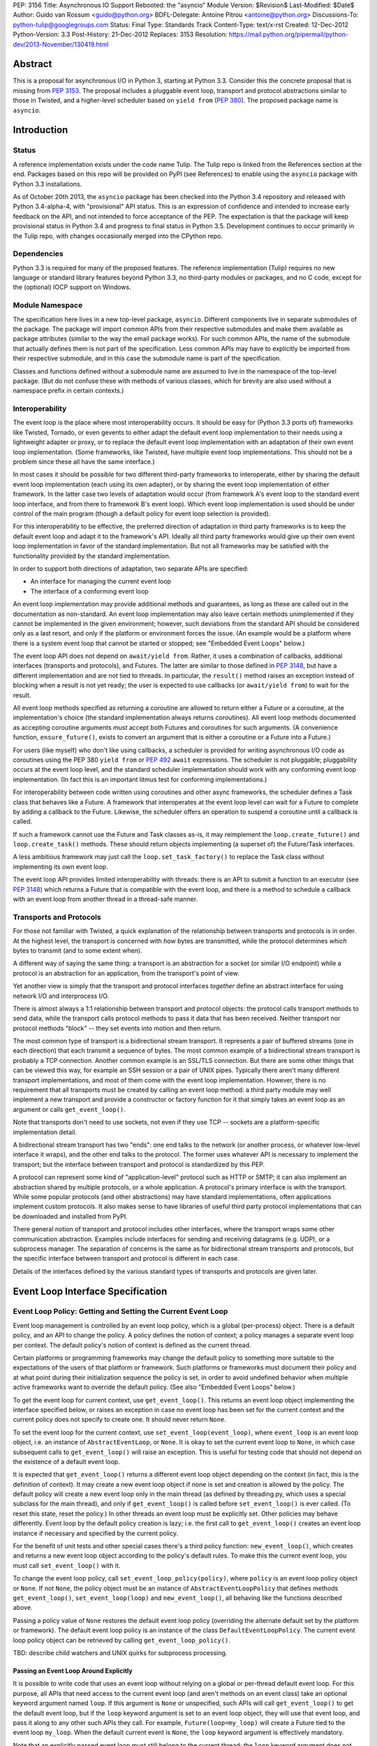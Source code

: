 PEP: 3156
Title: Asynchronous IO Support Rebooted: the "asyncio" Module
Version: $Revision$
Last-Modified: $Date$
Author: Guido van Rossum <guido@python.org>
BDFL-Delegate: Antoine Pitrou <antoine@python.org>
Discussions-To: python-tulip@googlegroups.com
Status: Final
Type: Standards Track
Content-Type: text/x-rst
Created: 12-Dec-2012
Python-Version: 3.3
Post-History: 21-Dec-2012
Replaces: 3153
Resolution: https://mail.python.org/pipermail/python-dev/2013-November/130419.html

Abstract
========

This is a proposal for asynchronous I/O in Python 3, starting at
Python 3.3.  Consider this the concrete proposal that is missing from
:pep:`3153`.  The proposal includes a pluggable event loop, transport and
protocol abstractions similar to those in Twisted, and a higher-level
scheduler based on ``yield from`` (:pep:`380`).  The proposed package
name is ``asyncio``.


Introduction
============

Status
------

A reference implementation exists under the code name Tulip.  The
Tulip repo is linked from the References section at the end.  Packages
based on this repo will be provided on PyPI (see References) to enable
using the ``asyncio`` package with Python 3.3 installations.

As of October 20th 2013, the ``asyncio`` package has been checked into
the Python 3.4 repository and released with Python 3.4-alpha-4, with
"provisional" API status.  This is an expression of confidence and
intended to increase early feedback on the API, and not intended to
force acceptance of the PEP.  The expectation is that the package will
keep provisional status in Python 3.4 and progress to final status in
Python 3.5.  Development continues to occur primarily in the Tulip
repo, with changes occasionally merged into the CPython repo.

Dependencies
------------

Python 3.3 is required for many of the proposed features.  The
reference implementation (Tulip) requires no new language or standard
library features beyond Python 3.3, no third-party modules or
packages, and no C code, except for the (optional) IOCP support on
Windows.

Module Namespace
----------------

The specification here lives in a new top-level package, ``asyncio``.
Different components live in separate submodules of the package.  The
package will import common APIs from their respective submodules and
make them available as package attributes (similar to the way the
email package works).  For such common APIs, the name of the submodule
that actually defines them is not part of the specification.  Less
common APIs may have to explicitly be imported from their respective
submodule, and in this case the submodule name is part of the
specification.

Classes and functions defined without a submodule name are assumed to
live in the namespace of the top-level package.  (But do not confuse
these with methods of various classes, which for brevity are also used
without a namespace prefix in certain contexts.)

Interoperability
----------------

The event loop is the place where most interoperability occurs.  It
should be easy for (Python 3.3 ports of) frameworks like Twisted,
Tornado, or even gevents to either adapt the default event loop
implementation to their needs using a lightweight adapter or proxy, or
to replace the default event loop implementation with an adaptation of
their own event loop implementation.  (Some frameworks, like Twisted,
have multiple event loop implementations.  This should not be a
problem since these all have the same interface.)

In most cases it should be possible for two different third-party
frameworks to interoperate, either by sharing the default event loop
implementation (each using its own adapter), or by sharing the event
loop implementation of either framework.  In the latter case two
levels of adaptation would occur (from framework A's event loop to the
standard event loop interface, and from there to framework B's event
loop).  Which event loop implementation is used should be under
control of the main program (though a default policy for event loop
selection is provided).

For this interoperability to be effective, the preferred direction of
adaptation in third party frameworks is to keep the default event loop
and adapt it to the framework's API.  Ideally all third party
frameworks would give up their own event loop implementation in favor
of the standard implementation.  But not all frameworks may be
satisfied with the functionality provided by the standard
implementation.

In order to support both directions of adaptation, two separate APIs
are specified:

- An interface for managing the current event loop
- The interface of a conforming event loop

An event loop implementation may provide additional methods and
guarantees, as long as these are called out in the documentation as
non-standard.  An event loop implementation may also leave certain
methods unimplemented if they cannot be implemented in the given
environment; however, such deviations from the standard API should be
considered only as a last resort, and only if the platform or
environment forces the issue.  (An example would be a platform where
there is a system event loop that cannot be started or stopped; see
"Embedded Event Loops" below.)

The event loop API does not depend on ``await/yield from``.  Rather, it uses
a combination of callbacks, additional interfaces (transports and
protocols), and Futures.  The latter are similar to those defined in
:pep:`3148`, but have a different implementation and are not tied to
threads.  In particular, the ``result()`` method raises an exception
instead of blocking when a result is not yet ready; the user is
expected to use callbacks (or ``await/yield from``) to wait for the result.

All event loop methods specified as returning a coroutine are allowed
to return either a Future or a coroutine, at the implementation's
choice (the standard implementation always returns coroutines).  All
event loop methods documented as accepting coroutine arguments *must*
accept both Futures and coroutines for such arguments.  (A convenience
function, ``ensure_future()``, exists to convert an argument that is either a
coroutine or a Future into a Future.)

For users (like myself) who don't like using callbacks, a scheduler is
provided for writing asynchronous I/O code as coroutines using the PEP
380 ``yield from`` or :pep:`492` ``await`` expressions.
The scheduler is not pluggable;
pluggability occurs at the event loop level, and the standard
scheduler implementation should work with any conforming event loop
implementation.  (In fact this is an important litmus test for
conforming implementations.)

For interoperability between code written using coroutines and other
async frameworks, the scheduler defines a Task class that behaves like a
Future.  A framework that interoperates at the event loop level can
wait for a Future to complete by adding a callback to the Future.
Likewise, the scheduler offers an operation to suspend a coroutine
until a callback is called.

If such a framework cannot use the Future and Task classes as-is, it
may reimplement the ``loop.create_future()`` and
``loop.create_task()`` methods.  These should return objects
implementing (a superset of) the Future/Task interfaces.

A less ambitious framework may just call the
``loop.set_task_factory()`` to replace the Task class without
implementing its own event loop.

The event loop API provides limited interoperability with threads:
there is an API to submit a function to an executor (see :pep:`3148`)
which returns a Future that is compatible with the event loop, and
there is a method to schedule a callback with an event loop from
another thread in a thread-safe manner.

Transports and Protocols
------------------------

For those not familiar with Twisted, a quick explanation of the
relationship between transports and protocols is in order.  At the
highest level, the transport is concerned with *how* bytes are
transmitted, while the protocol determines *which* bytes to transmit
(and to some extent when).

A different way of saying the same thing: a transport is an
abstraction for a socket (or similar I/O endpoint) while a protocol is
an abstraction for an application, from the transport's point of view.

Yet another view is simply that the transport and protocol interfaces
*together* define an abstract interface for using network I/O and
interprocess I/O.

There is almost always a 1:1 relationship between transport and
protocol objects: the protocol calls transport methods to send data,
while the transport calls protocol methods to pass it data that has
been received.  Neither transport nor protocol methods "block" -- they
set events into motion and then return.

The most common type of transport is a bidirectional stream transport.
It represents a pair of buffered streams (one in each direction) that
each transmit a sequence of bytes.  The most common example of a
bidirectional stream transport is probably a TCP connection.  Another
common example is an SSL/TLS connection.  But there are some other things
that can be viewed this way, for example an SSH session or a pair of
UNIX pipes.  Typically there aren't many different transport
implementations, and most of them come with the event loop
implementation.  However, there is no requirement that all transports
must be created by calling an event loop method: a third party module
may well implement a new transport and provide a constructor or
factory function for it that simply takes an event loop as an argument
or calls ``get_event_loop()``.

Note that transports don't need to use sockets, not even if they use
TCP -- sockets are a platform-specific implementation detail.

A bidirectional stream transport has two "ends": one end talks to
the network (or another process, or whatever low-level interface it
wraps), and the other end talks to the protocol.  The former uses
whatever API is necessary to implement the transport; but the
interface between transport and protocol is standardized by this PEP.

A protocol can represent some kind of "application-level" protocol
such as HTTP or SMTP; it can also implement an abstraction shared by
multiple protocols, or a whole application.  A protocol's primary
interface is with the transport.  While some popular protocols (and
other abstractions) may have standard implementations, often
applications implement custom protocols.  It also makes sense to have
libraries of useful third party protocol implementations that can be
downloaded and installed from PyPI.

There general notion of transport and protocol includes other
interfaces, where the transport wraps some other communication
abstraction.  Examples include interfaces for sending and receiving
datagrams (e.g. UDP), or a subprocess manager.  The separation of
concerns is the same as for bidirectional stream transports and
protocols, but the specific interface between transport and protocol
is different in each case.

Details of the interfaces defined by the various standard types of
transports and protocols are given later.


Event Loop Interface Specification
==================================

Event Loop Policy: Getting and Setting the Current Event Loop
-------------------------------------------------------------

Event loop management is controlled by an event loop policy, which is
a global (per-process) object.  There is a default policy, and an API
to change the policy.  A policy defines the notion of context; a
policy manages a separate event loop per context.  The default
policy's notion of context is defined as the current thread.

Certain platforms or programming frameworks may change the default
policy to something more suitable to the expectations of the users of
that platform or framework.  Such platforms or frameworks must
document their policy and at what point during their initialization
sequence the policy is set, in order to avoid undefined behavior when
multiple active frameworks want to override the default policy.
(See also "Embedded Event Loops" below.)

To get the event loop for current context, use ``get_event_loop()``.
This returns an event loop object implementing the interface specified
below, or raises an exception in case no event loop has been set for
the current context and the current policy does not specify to create
one.  It should never return ``None``.

To set the event loop for the current context, use
``set_event_loop(event_loop)``, where ``event_loop`` is an event loop
object, i.e. an instance of ``AbstractEventLoop``, or ``None``.
It is okay to set the current event loop to ``None``, in
which case subsequent calls to ``get_event_loop()`` will raise an
exception.  This is useful for testing code that should not depend on
the existence of a default event loop.

It is expected that ``get_event_loop()`` returns a different event
loop object depending on the context (in fact, this is the definition
of context).  It may create a new event loop object if none is set and
creation is allowed by the policy.  The default policy will create a
new event loop only in the main thread (as defined by threading.py,
which uses a special subclass for the main thread), and only if
``get_event_loop()`` is called before ``set_event_loop()`` is ever
called.  (To reset this state, reset the policy.)  In other threads an
event loop must be explicitly set.  Other policies may behave
differently.  Event loop by the default policy creation is lazy;
i.e. the first call to ``get_event_loop()`` creates an event loop
instance if necessary and specified by the current policy.

For the benefit of unit tests and other special cases there's a third
policy function: ``new_event_loop()``, which creates and returns a new
event loop object according to the policy's default rules.  To make
this the current event loop, you must call ``set_event_loop()`` with
it.

To change the event loop policy, call
``set_event_loop_policy(policy)``, where ``policy`` is an event loop
policy object or ``None``.  If not ``None``, the policy object must be
an instance of ``AbstractEventLoopPolicy`` that defines methods
``get_event_loop()``, ``set_event_loop(loop)`` and
``new_event_loop()``, all behaving like the functions described above.

Passing a policy value of ``None`` restores the default event loop
policy (overriding the alternate default set by the platform or
framework).  The default event loop policy is an instance of the class
``DefaultEventLoopPolicy``.  The current event loop policy object can
be retrieved by calling ``get_event_loop_policy()``.

TBD: describe child watchers and UNIX quirks for subprocess processing.

Passing an Event Loop Around Explicitly
'''''''''''''''''''''''''''''''''''''''

It is possible to write code that uses an event loop without relying
on a global or per-thread default event loop.  For this purpose, all
APIs that need access to the current event loop (and aren't methods on
an event class) take an optional keyword argument named ``loop``.  If
this argument is ``None`` or unspecified, such APIs will call
``get_event_loop()`` to get the default event loop, but if the
``loop`` keyword argument is set to an event loop object, they will
use that event loop, and pass it along to any other such APIs they
call.  For example, ``Future(loop=my_loop)`` will create a Future tied
to the event loop ``my_loop``.  When the default current event is
``None``, the ``loop`` keyword argument is effectively mandatory.

Note that an explicitly passed event loop must still belong to the
current thread; the ``loop`` keyword argument does not magically
change the constraints on how an event loop can be used.

Specifying Times
----------------

As usual in Python, all timeouts, intervals and delays are measured in
seconds, and may be ints or floats.  However, absolute times are not
specified as POSIX timestamps.  The accuracy, precision and epoch of
the clock are up to the implementation.

The default implementation uses ``time.monotonic()``.  Books could be
written about the implications of this choice.  Better read the docs
for the standard library ``time`` module.

Embedded Event Loops
--------------------

On some platforms an event loop is provided by the system.  Such a
loop may already be running when the user code starts, and there may
be no way to stop or close it without exiting from the program.  In
this case, the methods for starting, stopping and closing the event
loop may not be implementable, and ``is_running()`` may always return
``True``.

Event Loop Classes
------------------

There is no actual class named ``EventLoop``.  There is an
``AbstractEventLoop`` class which defines all the methods without
implementations, and serves primarily as documentation.  The following
concrete classes are defined:

- ``SelectorEventLoop`` is a concrete implementation of the full API
  based on the ``selectors`` module (new in Python 3.4).  The
  constructor takes one optional argument, a ``selectors.Selector``
  object.  By default an instance of ``selectors.DefaultSelector`` is
  created and used.

- ``ProactorEventLoop`` is a concrete implementation of the API except
  for the I/O event handling and signal handling methods.  It is only
  defined on Windows (or on other platforms which support a similar
  API for "overlapped I/O").  The constructor takes one optional
  argument, a ``Proactor`` object.  By default an instance of
  ``IocpProactor`` is created and used.  (The ``IocpProactor`` class
  is not specified by this PEP; it is just an implementation
  detail of the ``ProactorEventLoop`` class.)

Event Loop Methods Overview
---------------------------

The methods of a conforming event loop are grouped into several
categories.  The first set of categories must be supported by all
conforming event loop implementations, with the exception that
embedded event loops may not implement the methods for starting,
stopping and closing.  (However, a partially-conforming event loop is
still better than nothing. :-)

- Starting, stopping and closing: ``run_forever()``,
  ``run_until_complete()``, ``stop()``, ``is_running()``, ``close()``,
  ``is_closed()``.

- Basic and timed callbacks: ``call_soon()``, ``call_later()``,
  ``call_at()``, ``time()``.

- Thread interaction: ``call_soon_threadsafe()``,
  ``run_in_executor()``, ``set_default_executor()``.

- Internet name lookups: ``getaddrinfo()``, ``getnameinfo()``.

- Internet connections: ``create_connection()``, ``create_server()``,
  ``create_datagram_endpoint()``.

- Wrapped socket methods: ``sock_recv()``, ``sock_sendall()``,
  ``sock_connect()``, ``sock_accept()``.

- Tasks and futures support: ``create_future()``, ``create_task()``,
  ``set_task_factory()``, ``get_task_factory()``.

- Error handling: ``get_exception_handler()``, ``set_exception_handler()``,
  ``default_exception_handler()``, ``call_exception_handler()``.

- Debug mode: ``get_debug()``, ``set_debug()``.

The second set of categories *may* be supported by conforming event
loop implementations.  If not supported, they will raise
``NotImplementedError``.  (In the default implementation,
``SelectorEventLoop`` on UNIX systems supports all of these;
``SelectorEventLoop`` on Windows supports the I/O event handling
category; ``ProactorEventLoop`` on Windows supports the pipes and
subprocess category.)

- I/O callbacks: ``add_reader()``, ``remove_reader()``,
  ``add_writer()``, ``remove_writer()``.

- Pipes and subprocesses: ``connect_read_pipe()``,
  ``connect_write_pipe()``, ``subprocess_shell()``,
  ``subprocess_exec()``.

- Signal callbacks: ``add_signal_handler()``,
  ``remove_signal_handler()``.

Event Loop Methods
------------------

Starting, Stopping and Closing
''''''''''''''''''''''''''''''

An (unclosed) event loop can be in one of two states: running or
stopped.  These methods deal with starting and stopping an event loop:

- ``run_forever()``.  Runs the event loop until ``stop()`` is called.
  This cannot be called when the event loop is already running.  (This
  has a long name in part to avoid confusion with earlier versions of
  this PEP, where ``run()`` had different behavior, in part because
  there are already too many APIs that have a method named ``run()``,
  and in part because there shouldn't be many places where this is
  called anyway.)

- ``run_until_complete(future)``.  Runs the event loop until the
  Future is done.  If the Future is done, its result is returned, or
  its exception is raised.  This cannot be called when the event loop
  is already running.
  The method creates a new ``Task`` object if the
  parameter is a coroutine.

- ``stop()``.  Stops the event loop as soon as it is convenient.  It
  is fine to restart the loop with ``run_forever()`` or
  ``run_until_complete()`` subsequently; no scheduled callbacks will
  be lost if this is done.  Note: ``stop()`` returns normally and the
  current callback is allowed to continue.  How soon after this point
  the event loop stops is up to the implementation, but the intention
  is to stop short of polling for I/O, and not to run any callbacks
  scheduled in the future; the major freedom an implementation has is
  how much of the "ready queue" (callbacks already scheduled with
  ``call_soon()``) it processes before stopping.

- ``is_running()``.  Returns ``True`` if the event loop is currently
  running, ``False`` if it is stopped.

- ``close()``.  Closes the event loop, releasing any resources it may
  hold, such as the file descriptor used by ``epoll()`` or
  ``kqueue()``, and the default executor.  This should not be called
  while the event loop is running.  After it has been called the event
  loop should not be used again.  It may be called multiple times;
  subsequent calls are no-ops.

- ``is_closed()``.  Returns ``True`` if the event loop is closed,
  ``False`` otherwise.  (Primarily intended for error reporting;
  please don't implement functionality based on this method.)


Basic Callbacks
'''''''''''''''

Callbacks associated with the same event loop are strictly serialized:
one callback must finish before the next one will be called.  This is
an important guarantee: when two or more callbacks use or modify
shared state, each callback is guaranteed that while it is running, the
shared state isn't changed by another callback.

- ``call_soon(callback, *args)``.  This schedules a callback to be
  called as soon as possible.  Returns a ``Handle`` (see below)
  representing the callback, whose ``cancel()`` method can be used to
  cancel the callback.  It guarantees that callbacks are called in the
  order in which they were scheduled.

- ``call_later(delay, callback, *args)``.  Arrange for
  ``callback(*args)`` to be called approximately ``delay`` seconds in
  the future, once, unless cancelled.  Returns a ``Handle`` representing
  the callback, whose ``cancel()`` method can be used to cancel the
  callback.  Callbacks scheduled in the past or at exactly the same
  time will be called in an undefined order.

- ``call_at(when, callback, *args)``.  This is like ``call_later()``,
  but the time is expressed as an absolute time.  Returns a similar
  ``Handle``.  There is a simple equivalency: ``loop.call_later(delay,
  callback, *args)`` is the same as ``loop.call_at(loop.time() +
  delay, callback, *args)``.

- ``time()``.  Returns the current time according to the event loop's
  clock.  This may be ``time.time()`` or ``time.monotonic()`` or some
  other system-specific clock, but it must return a float expressing
  the time in units of approximately one second since some epoch.
  (No clock is perfect -- see :pep:`418`.)

Note: A previous version of this PEP defined a method named
``call_repeatedly()``, which promised to call a callback at regular
intervals.  This has been withdrawn because the design of such a
function is overspecified.  On the one hand, a simple timer loop can
easily be emulated using a callback that reschedules itself using
``call_later()``; it is also easy to write coroutine containing a loop
and a ``sleep()`` call (a toplevel function in the module, see below).
On the other hand, due to the complexities of accurate timekeeping
there are many traps and pitfalls here for the unaware (see :pep:`418`),
and different use cases require different behavior in edge cases.  It
is impossible to offer an API for this purpose that is bullet-proof in
all cases, so it is deemed better to let application designers decide
for themselves what kind of timer loop to implement.

Thread interaction
''''''''''''''''''

- ``call_soon_threadsafe(callback, *args)``.  Like
  ``call_soon(callback, *args)``, but when called from another thread
  while the event loop is blocked waiting for I/O, unblocks the event
  loop.  Returns a ``Handle``.  This is the *only* method that is safe
  to call from another thread.  (To schedule a callback for a later
  time in a threadsafe manner, you can use
  ``loop.call_soon_threadsafe(loop.call_later, when, callback,
  *args)``.)  Note: this is not safe to call from a signal handler
  (since it may use locks).  In fact, no API is signal-safe; if you
  want to handle signals, use ``add_signal_handler()`` described
  below.

- ``run_in_executor(executor, callback, *args)``.  Arrange to call
  ``callback(*args)`` in an executor (see :pep:`3148`).  Returns an
  ``asyncio.Future`` instance whose result on success is the return
  value of that call.  This is equivalent to
  ``wrap_future(executor.submit(callback, *args))``.  If ``executor``
  is ``None``, the default executor set by ``set_default_executor()``
  is used.  If no default executor has been set yet, a
  ``ThreadPoolExecutor`` with a default number of threads is created
  and set as the default executor.  (The default implementation uses
  5 threads in this case.)

- ``set_default_executor(executor)``.  Set the default executor used
  by ``run_in_executor()``.  The argument must be a :pep:`3148`
  ``Executor`` instance or ``None``, in order to reset the default
  executor.

See also the ``wrap_future()`` function described in the section about
Futures.

Internet name lookups
'''''''''''''''''''''

These methods are useful if you want to connect or bind a socket to an
address without the risk of blocking for the name lookup.  They are
usually called implicitly by ``create_connection()``,
``create_server()`` or ``create_datagram_endpoint()``.

- ``getaddrinfo(host, port, family=0, type=0, proto=0, flags=0)``.
  Similar to the ``socket.getaddrinfo()`` function but returns a
  Future.  The Future's result on success will be a list of the same
  format as returned by ``socket.getaddrinfo()``, i.e. a list of
  ``(address_family, socket_type, socket_protocol, canonical_name,
  address)`` where ``address`` is a 2-tuple ``(ipv4_address, port)``
  for IPv4 addresses and a 4-tuple ``(ipv4_address, port, flow_info,
  scope_id)`` for IPv6 addresses.  If the ``family`` argument is zero
  or unspecified, the list returned may contain a mixture of IPv4 and
  IPv6 addresses; otherwise the addresses returned are constrained by
  the ``family`` value (similar for ``proto`` and ``flags``).  The
  default implementation calls ``socket.getaddrinfo()`` using
  ``run_in_executor()``, but other implementations may choose to
  implement their own DNS lookup.  The optional arguments *must* be
  specified as keyword arguments.

  Note: implementations are allowed to implement a subset of the full
  socket.getaddrinfo() interface; e.g. they may not support symbolic
  port names, or they may ignore or incompletely implement the
  ``type``, ``proto`` and ``flags`` arguments.  However, if ``type``
  and ``proto`` are ignored, the argument values passed in should be
  copied unchanged into the return tuples' ``socket_type`` and
  ``socket_protocol`` elements.  (You can't ignore ``family``, since
  IPv4 and IPv6 addresses must be looked up differently.  The only
  permissible values for ``family`` are ``socket.AF_UNSPEC`` (``0``),
  ``socket.AF_INET`` and ``socket.AF_INET6``, and the latter only if
  it is defined by the platform.)

- ``getnameinfo(sockaddr, flags=0)``.  Similar to
  ``socket.getnameinfo()`` but returns a Future.  The Future's result
  on success will be a tuple ``(host, port)``.  Same implementation
  remarks as for ``getaddrinfo()``.

Internet connections
''''''''''''''''''''

These are the high-level interfaces for managing internet connections.
Their use is recommended over the corresponding lower-level interfaces
because they abstract away the differences between selector-based
and proactor-based event loops.

Note that the client and server side of stream connections use the
same transport and protocol interface.  However, datagram endpoints
use a different transport and protocol interface.

- ``create_connection(protocol_factory, host, port, <options>)``.
  Creates a stream connection to a given internet host and port.  This
  is a task that is typically called from the client side of the
  connection.  It creates an implementation-dependent bidirectional
  stream Transport to represent the connection, then calls
  ``protocol_factory()`` to instantiate (or retrieve) the user's
  Protocol implementation, and finally ties the two together.  (See
  below for the definitions of Transport and Protocol.)  The user's
  Protocol implementation is created or retrieved by calling
  ``protocol_factory()`` without arguments(*).  The coroutine's result
  on success is the ``(transport, protocol)`` pair; if a failure
  prevents the creation of a successful connection, an appropriate
  exception will be raised.  Note that when the coroutine completes,
  the protocol's ``connection_made()`` method has not yet been called;
  that will happen when the connection handshake is complete.

  (*) There is no requirement that ``protocol_factory`` is a class.
  If your protocol class needs to have specific arguments passed to
  its constructor, you can use ``lambda``.
  You can also pass a trivial ``lambda`` that returns a previously
  constructed Protocol instance.

  The <options> are all specified using optional keyword arguments:

  - ``ssl``: Pass ``True`` to create an SSL/TLS transport (by default
    a plain TCP transport is created).  Or pass an ``ssl.SSLContext``
    object to override the default SSL context object to be used.  If
    a default context is created it is up to the implementation to
    configure reasonable defaults.  The reference implementation
    currently uses ``PROTOCOL_SSLv23`` and sets the ``OP_NO_SSLv2``
    option, calls ``set_default_verify_paths()`` and sets ``verify_mode``
    to ``CERT_REQUIRED``.  In addition, whenever the context (default
    or otherwise) specifies a ``verify_mode`` of ``CERT_REQUIRED`` or
    ``CERT_OPTIONAL``, if a hostname is given, immediately after a
    successful handshake ``ssl.match_hostname(peercert, hostname)`` is
    called, and if this raises an exception the connection is closed.
    (To avoid this behavior, pass in an SSL context that has
    ``verify_mode`` set to ``CERT_NONE``.  But this means you are not
    secure, and vulnerable to for example man-in-the-middle attacks.)

  - ``family``, ``proto``, ``flags``: Address family, protocol and
    flags to be passed through to ``getaddrinfo()``.  These all
    default to ``0``, which means "not specified".  (The socket type
    is always ``SOCK_STREAM``.)  If any of these values are not
    specified, the ``getaddrinfo()`` method will choose appropriate
    values.  Note: ``proto`` has nothing to do with the high-level
    Protocol concept or the ``protocol_factory`` argument.

  - ``sock``: An optional socket to be used instead of using the
    ``host``, ``port``, ``family``, ``proto`` and ``flags``
    arguments.  If this is given, ``host`` and ``port`` must be
    explicitly set to ``None``.

  - ``local_addr``: If given, a ``(host, port)`` tuple used to bind
    the socket to locally.  This is rarely needed but on multi-homed
    servers you occasionally need to force a connection to come from a
    specific address.  This is how you would do that.  The host and
    port are looked up using ``getaddrinfo()``.

  - ``server_hostname``: This is only relevant when using SSL/TLS; it
    should not be used when ``ssl`` is not set.  When ``ssl`` is set,
    this sets or overrides the hostname that will be verified.  By
    default the value of the ``host`` argument is used.  If ``host``
    is empty, there is no default and you must pass a value for
    ``server_hostname``.  To disable hostname verification (which is a
    serious security risk) you must pass an empty string here and pass
    an ``ssl.SSLContext`` object whose ``verify_mode`` is set to
    ``ssl.CERT_NONE`` as the ``ssl`` argument.

- ``create_server(protocol_factory, host, port, <options>)``.
  Enters a serving loop that accepts connections.
  This is a coroutine that completes once the serving loop is set up
  to serve.  The return value is a ``Server`` object which can be used
  to stop the serving loop in a controlled fashion (see below).
  Multiple sockets may be bound if the specified address allows
  both IPv4 and IPv6 connections.

  Each time a connection is accepted,
  ``protocol_factory`` is called without arguments(**) to create a
  Protocol, a bidirectional stream Transport is created to represent
  the network side of the connection, and the two are tied together by
  calling ``protocol.connection_made(transport)``.

  (**) See previous footnote for ``create_connection()``.  However, since
  ``protocol_factory()`` is called once for each new incoming
  connection, it should return a new Protocol object each time it is
  called.

  The <options> are all specified using optional keyword arguments:

  - ``ssl``: Pass an ``ssl.SSLContext`` object (or an object with the
    same interface) to override the default SSL context object to be
    used.  (Unlike for ``create_connection()``, passing ``True`` does
    not make sense here -- the ``SSLContext`` object is needed to
    specify the certificate and key.)

  - ``backlog``: Backlog value to be passed to the ``listen()`` call.
    The default is implementation-dependent; in the default
    implementation the default value is ``100``.

  - ``reuse_address``: Whether to set the ``SO_REUSEADDR`` option on
    the socket.  The default is ``True`` on UNIX, ``False`` on
    Windows.

  - ``family``, ``flags``: Address family and flags to be passed
     through to ``getaddrinfo()``.  The family defaults to
     ``AF_UNSPEC``; the flags default to ``AI_PASSIVE``.  (The socket
     type is always ``SOCK_STREAM``; the socket protocol always set to
     ``0``, to let ``getaddrinfo()`` choose.)

  - ``sock``: An optional socket to be used instead of using the
    ``host``, ``port``, ``family`` and ``flags`` arguments.  If this
    is given, ``host`` and ``port`` must be explicitly set to ``None``.

- ``create_datagram_endpoint(protocol_factory, local_addr=None,
  remote_addr=None, <options>)``.  Creates an endpoint for sending and
  receiving datagrams (typically UDP packets).  Because of the nature
  of datagram traffic, there are no separate calls to set up client
  and server side, since usually a single endpoint acts as both client
  and server.  This is a coroutine that returns a ``(transport,
  protocol)`` pair on success, or raises an exception on failure.  If
  the coroutine returns successfully, the transport will call
  callbacks on the protocol whenever a datagram is received or the
  socket is closed; it is up to the protocol to call methods on the
  protocol to send datagrams.  The transport returned is a
  ``DatagramTransport``.  The protocol returned is a
  ``DatagramProtocol``.  These are described later.

  Mandatory positional argument:

  - ``protocol_factory``: A class or factory function that will be
    called exactly once, without arguments, to construct the protocol
    object to be returned.  The interface between datagram transport
    and protocol is described below.

  Optional arguments that may be specified positionally or as keyword
  arguments:

  - ``local_addr``: An optional tuple indicating the address to which
    the socket will be bound.  If given this must be a ``(host,
    port)`` pair.  It will be passed to ``getaddrinfo()`` to be
    resolved and the result will be passed to the ``bind()`` method of
    the socket created.  If ``getaddrinfo()`` returns more than one
    address, they will be tried in turn.  If omitted, no ``bind()``
    call will be made.

  - ``remote_addr``: An optional tuple indicating the address to which
    the socket will be "connected".  (Since there is no such thing as
    a datagram connection, this just specifies a default value for the
    destination address of outgoing datagrams.)  If given this must be
    a ``(host, port)`` pair.  It will be passed to ``getaddrinfo()``
    to be resolved and the result will be passed to ``sock_connect()``
    together with the socket created.  If ``getaddrinfo()`` returns
    more than one address, they will be tried in turn.  If omitted,
    no ``sock_connect()`` call will be made.

  The <options> are all specified using optional keyword arguments:

  - ``family``, ``proto``, ``flags``: Address family, protocol and
    flags to be passed through to ``getaddrinfo()``.  These all
    default to ``0``, which means "not specified".  (The socket type
    is always ``SOCK_DGRAM``.)  If any of these values are not
    specified, the ``getaddrinfo()`` method will choose appropriate
    values.

  Note that if both ``local_addr`` and ``remote_addr`` are present,
  all combinations of local and remote addresses with matching address
  family will be tried.

Wrapped Socket Methods
''''''''''''''''''''''

The following methods for doing async I/O on sockets are not for
general use.  They are primarily meant for transport implementations
working with IOCP through the ``ProactorEventLoop`` class.  However,
they are easily implementable for other event loop types, so there is
no reason not to require them.  The socket argument has to be a
non-blocking socket.

- ``sock_recv(sock, n)``.  Receive up to ``n`` bytes from socket
  ``sock``.  Returns a Future whose result on success will be a
  bytes object.

- ``sock_sendall(sock, data)``.  Send bytes ``data`` to socket
  ``sock``.  Returns a Future whose result on success will be
  ``None``.  Note: the name uses ``sendall`` instead of ``send``, to
  reflect that the semantics and signature of this method echo those
  of the standard library socket method ``sendall()`` rather than
  ``send()``.

- ``sock_connect(sock, address)``.  Connect to the given address.
  Returns a Future whose result on success will be ``None``.

- ``sock_accept(sock)``.  Accept a connection from a socket.  The
  socket must be in listening mode and bound to an address.  Returns a
  Future whose result on success will be a tuple ``(conn, peer)``
  where ``conn`` is a connected non-blocking socket and ``peer`` is
  the peer address.

I/O Callbacks
'''''''''''''

These methods are primarily meant for transport implementations
working with a selector.  They are implemented by
``SelectorEventLoop`` but not by ``ProactorEventLoop``.  Custom event
loop implementations may or may not implement them.

The ``fd`` arguments below may be integer file descriptors, or
"file-like" objects with a ``fileno()`` method that wrap integer file
descriptors.  Not all file-like objects or file descriptors are
acceptable.  Sockets (and socket file descriptors) are always
accepted.  On Windows no other types are supported.  On UNIX, pipes
and possibly tty devices are also supported, but disk files are not.
Exactly which special file types are supported may vary by platform
and per selector implementation.  (Experimentally, there is at least
one kind of pseudo-tty on OS X that is supported by ``select`` and
``poll`` but not by ``kqueue``: it is used by Emacs shell windows.)

- ``add_reader(fd, callback, *args)``.  Arrange for
  ``callback(*args)`` to be called whenever file descriptor ``fd`` is
  deemed ready for reading.  Calling ``add_reader()`` again for the
  same file descriptor implies a call to ``remove_reader()`` for the
  same file descriptor.

- ``add_writer(fd, callback, *args)``.  Like ``add_reader()``,
  but registers the callback for writing instead of for reading.

- ``remove_reader(fd)``.  Cancels the current read callback for file
  descriptor ``fd``, if one is set.  If no callback is currently set
  for the file descriptor, this is a no-op and returns ``False``.
  Otherwise, it removes the callback arrangement and returns ``True``.

- ``remove_writer(fd)``.  This is to ``add_writer()`` as
  ``remove_reader()`` is to ``add_reader()``.

Pipes and Subprocesses
''''''''''''''''''''''

These methods are supported by ``SelectorEventLoop`` on UNIX and
``ProactorEventLoop`` on Windows.

The transports and protocols used with pipes and subprocesses differ
from those used with regular stream connections.  These are described
later.

Each of the methods below has a ``protocol_factory`` argument, similar
to ``create_connection()``; this will be called exactly once, without
arguments, to construct the protocol object to be returned.

Each method is a coroutine that returns a ``(transport, protocol)``
pair on success, or raises an exception on failure.

- ``connect_read_pipe(protocol_factory, pipe)``: Create a
  unidrectional stream connection from a file-like object wrapping the
  read end of a UNIX pipe, which must be in non-blocking mode.  The
  transport returned is a ``ReadTransport``.

- ``connect_write_pipe(protocol_factory, pipe)``: Create a
  unidrectional stream connection from a file-like object wrapping the
  write end of a UNIX pipe, which must be in non-blocking mode.  The
  transport returned is a ``WriteTransport``; it does not have any
  read-related methods.  The protocol returned is a ``BaseProtocol``.

- ``subprocess_shell(protocol_factory, cmd, <options>)``: Create a
  subprocess from ``cmd``, which is a string using the platform's
  "shell" syntax.  This is similar to the standard library
  ``subprocess.Popen()`` class called with ``shell=True``.  The
  remaining arguments and return value are described below.

- ``subprocess_exec(protocol_factory, *args, <options>)``: Create a
  subprocess from one or more string arguments, where the first string
  specifies the program to execute, and the remaining strings specify
  the program's arguments.  (Thus, together the string arguments form
  the ``sys.argv`` value of the program, assuming it is a Python
  script.)  This is similar to the standard library
  ``subprocess.Popen()`` class called with ``shell=False`` and the
  list of strings passed as the first argument; however, where
  ``Popen()`` takes a single argument which is list of strings,
  ``subprocess_exec()`` takes multiple string arguments.  The
  remaining arguments and return value are described below.

Apart from the way the program to execute is specified, the two
``subprocess_*()`` methods behave the same.  The transport returned is
a ``SubprocessTransport`` which has a different interface than the
common bidirectional stream transport.  The protocol returned is a
``SubprocessProtocol`` which also has a custom interface.

The <options> are all specified using optional keyword arguments:

- ``stdin``: Either a file-like object representing the pipe to be
  connected to the subprocess's standard input stream using
  ``connect_write_pipe()``, or the constant ``subprocess.PIPE`` (the
  default).  By default a new pipe will be created and connected.

- ``stdout``: Either a file-like object representing the pipe to be
  connected to the subprocess's standard output stream using
  ``connect_read_pipe()``, or the constant ``subprocess.PIPE`` (the
  default).  By default a new pipe will be created and connected.

- ``stderr``: Either a file-like object representing the pipe to be
  connected to the subprocess's standard error stream using
  ``connect_read_pipe()``, or one of the constants ``subprocess.PIPE``
  (the default) or ``subprocess.STDOUT``.  By default a new pipe will
  be created and connected.  When ``subprocess.STDOUT`` is specified,
  the subprocess's standard error stream will be connected to the same
  pipe as the standard output stream.

- ``bufsize``: The buffer size to be used when creating a pipe; this
  is passed to ``subprocess.Popen()``.  In the default implementation
  this defaults to zero, and on Windows it must be zero; these
  defaults deviate from ``subprocess.Popen()``.

- ``executable``, ``preexec_fn``, ``close_fds``, ``cwd``, ``env``,
  ``startupinfo``, ``creationflags``, ``restore_signals``,
  ``start_new_session``, ``pass_fds``: These optional arguments are
  passed to ``subprocess.Popen()`` without interpretation.

Signal callbacks
''''''''''''''''

These methods are only supported on UNIX.

- ``add_signal_handler(sig, callback, *args)``.  Whenever signal
  ``sig`` is received, arrange for ``callback(*args)`` to be called.
  Specifying another callback for the same signal replaces the
  previous handler (only one handler can be active per signal).  The
  ``sig`` must be a valid signal number defined in the ``signal``
  module.  If the signal cannot be handled this raises an exception:
  ``ValueError`` if it is not a valid signal or if it is an
  uncatchable signal (e.g. ``SIGKILL``), ``RuntimeError`` if this
  particular event loop instance cannot handle signals (since signals
  are global per process, only an event loop associated with the main
  thread can handle signals).

- ``remove_signal_handler(sig)``.  Removes the handler for signal
  ``sig``, if one is set.  Raises the same exceptions as
  ``add_signal_handler()`` (except that it may return ``False``
  instead raising ``RuntimeError`` for uncatchable signals).  Returns
  ``True`` if a handler was removed successfully, ``False`` if no
  handler was set.

Note: If these methods are statically known to be unsupported, they
may raise ``NotImplementedError`` instead of ``RuntimeError``.

Mutual Exclusion of Callbacks
-----------------------------

An event loop should enforce mutual exclusion of callbacks, i.e. it
should never start a callback while a previously callback is still
running.  This should apply across all types of callbacks, regardless
of whether they are scheduled using ``call_soon()``, ``call_later()``,
``call_at()``, ``call_soon_threadsafe()``, ``add_reader()``,
``add_writer()``, or ``add_signal_handler()``.

Exceptions
----------

There are two categories of exceptions in Python: those that derive
from the ``Exception`` class and those that derive from
``BaseException``.  Exceptions deriving from ``Exception`` will
generally be caught and handled appropriately; for example, they will
be passed through by Futures, and they will be logged and ignored when
they occur in a callback.

However, exceptions deriving only from ``BaseException`` are typically
not caught, and will usually cause the program to terminate with a
traceback.  In some cases they are caught and re-raised.  (Examples of
this category include ``KeyboardInterrupt`` and ``SystemExit``; it is
usually unwise to treat these the same as most other exceptions.)

The event loop passes the latter category into its *exception
handler*.  This is a callback which accepts a *context* dict as a
parameter::

   def exception_handler(context):
       ...

*context* may have many different keys but several of them are very
widely used:

- ``'message'``: error message.
- ``'exception'``: exception instance; ``None`` if there is no
  exception.
- ``'source_traceback'``: a list of strings representing stack at the
  point the object involved in the error was created.
- ``'handle_traceback'``: a list of strings representing the stack at
  the moment the handle involved in the error was created.

The loop has the following methods related to exception handling:

- ``get_exception_handler()`` returns the current exception handler
  registered for the loop.

- ``set_exception_handler(handler)`` sets the exception handler.

- ``default_exception_handler(context)`` the *default* exception
  handler for this loop implementation.

- ``call_exception_handler(context)`` passes *context* into the
  registered exception handler.  This allows handling uncaught
  exceptions uniformly by third-party libraries.

  The loop uses ``default_exception_handler()`` if the default was not
  overridden by explicit ``set_exception_handler()`` call.

Debug Mode
----------

By default the loop operates in *release* mode.  Applications may
enable *debug* mode better error reporting at the cost of some
performance.

In debug mode many additional checks are enabled, for example:

- Source tracebacks are available for unhandled exceptions in futures/tasks.

- The loop checks for slow callbacks to detect accidental blocking for I/O.

  The ``loop.slow_callback_duration`` attribute controls the maximum
  execution time allowed between two *yield points* before a slow
  callback is reported.  The default value is 0.1 seconds; it may be
  changed by assigning to it.

There are two methods related to debug mode:

- ``get_debug()`` returns ``True`` if *debug* mode is enabled,
  ``False`` otherwise.

- ``set_debug(enabled)`` enables *debug* mode if the argument is ``True``.

Debug mode is automatically enabled if the ``PYTHONASYNCIODEBUG``
*environment variable* is defined and not empty.


Handles
-------

The various methods for registering one-off callbacks
(``call_soon()``, ``call_later()``, ``call_at()`` and
``call_soon_threadsafe()``) all return an object representing the
registration that can be used to cancel the callback.  This object is
called a ``Handle``.  Handles are opaque and have only one public
method:

- ``cancel()``: Cancel the callback.

Note that ``add_reader()``, ``add_writer()`` and
``add_signal_handler()`` do not return Handles.

Servers
-------

The ``create_server()`` method returns a ``Server`` instance, which
wraps the sockets (or other network objects) used to accept requests.
This class has two public methods:

- ``close()``: Close the service.  This stops accepting new requests
  but does not cancel requests that have already been accepted and are
  currently being handled.

- ``wait_closed()``: A coroutine that blocks until the service is
  closed and all accepted requests have been handled.

Futures
-------

The ``asyncio.Future`` class here is intentionally similar to the
``concurrent.futures.Future`` class specified by :pep:`3148`, but there
are slight differences.  Whenever this PEP talks about Futures or
futures this should be understood to refer to ``asyncio.Future`` unless
``concurrent.futures.Future`` is explicitly mentioned.  The supported
public API is as follows, indicating the differences with :pep:`3148`:

- ``cancel()``.  If the Future is already done (or cancelled), do
  nothing and return ``False``.  Otherwise, this attempts to cancel
  the Future and returns ``True``.  If the cancellation attempt is
  successful, eventually the Future's state will change to cancelled
  (so that ``cancelled()`` will return ``True``)
  and the callbacks will be scheduled.  For regular Futures,
  cancellation will always succeed immediately; but for Tasks (see
  below) the task may ignore or delay the cancellation attempt.

- ``cancelled()``.  Returns ``True`` if the Future was successfully
  cancelled.

- ``done()``.  Returns ``True`` if the Future is done.  Note that a
  cancelled Future is considered done too (here and everywhere).

- ``result()``.  Returns the result set with ``set_result()``, or
  raises the exception set with ``set_exception()``.  Raises
  ``CancelledError`` if cancelled.  Difference with :pep:`3148`: This has
  no timeout argument and does *not* wait; if the future is not yet
  done, it raises an exception.

- ``exception()``.  Returns the exception if set with
  ``set_exception()``, or ``None`` if a result was set with
  ``set_result()``.  Raises ``CancelledError`` if cancelled.
  Difference with :pep:`3148`: This has no timeout argument and does
  *not* wait; if the future is not yet done, it raises an exception.

- ``add_done_callback(fn)``.  Add a callback to be run when the Future
  becomes done (or is cancelled).  If the Future is already done (or
  cancelled), schedules the callback to using ``call_soon()``.
  Difference with :pep:`3148`: The callback is never called immediately,
  and always in the context of the caller -- typically this is a
  thread.  You can think of this as calling the callback through
  ``call_soon()``.  Note that in order to match :pep:`3148`, the callback
  (unlike all other callbacks defined in this PEP, and ignoring the
  convention from the section "Callback Style" below) is always called
  with a single argument, the Future object.  (The motivation for
  strictly serializing callbacks scheduled with ``call_soon()``
  applies here too.)

- ``remove_done_callback(fn)``.  Remove the argument from the list of
  callbacks.  This method is not defined by :pep:`3148`.  The argument
  must be equal (using ``==``) to the argument passed to
  ``add_done_callback()``.  Returns the number of times the callback
  was removed.

- ``set_result(result)``.  The Future must not be done (nor cancelled)
  already.  This makes the Future done and schedules the callbacks.
  Difference with :pep:`3148`: This is a public API.

- ``set_exception(exception)``.  The Future must not be done (nor
  cancelled) already.  This makes the Future done and schedules the
  callbacks.  Difference with :pep:`3148`: This is a public API.

The internal method ``set_running_or_notify_cancel()`` is not
supported; there is no way to set the running state.  Likewise,
the method ``running()`` is not supported.

The following exceptions are defined:

- ``InvalidStateError``.  Raised whenever the Future is not in a state
  acceptable to the method being called (e.g. calling ``set_result()``
  on a Future that is already done, or calling ``result()`` on a Future
  that is not yet done).

- ``InvalidTimeoutError``.  Raised by ``result()`` and ``exception()``
  when a nonzero ``timeout`` argument is given.

- ``CancelledError``.  An alias for
  ``concurrent.futures.CancelledError``.  Raised when ``result()`` or
  ``exception()`` is called on a Future that is cancelled.

- ``TimeoutError``.  An alias for ``concurrent.futures.TimeoutError``.
  May be raised by ``run_until_complete()``.

A Future is associated with an event loop when it is created.

A ``asyncio.Future`` object is not acceptable to the ``wait()`` and
``as_completed()`` functions in the ``concurrent.futures`` package.
However, there are similar APIs ``asyncio.wait()`` and
``asyncio.as_completed()``, described below.

A ``asyncio.Future`` object is acceptable to a ``yield from`` expression
when used in a coroutine.  This is implemented through the
``__iter__()`` interface on the Future.  See the section "Coroutines
and the Scheduler" below.

When a Future is garbage-collected, if it has an associated exception
but neither ``result()`` nor ``exception()`` has ever been called, the
exception is logged.  (When a coroutine uses ``yield from`` to wait
for a Future, that Future's ``result()`` method is called once the
coroutine is resumed.)

In the future (pun intended) we may unify ``asyncio.Future`` and
``concurrent.futures.Future``, e.g. by adding an ``__iter__()`` method
to the latter that works with ``yield from``.  To prevent accidentally
blocking the event loop by calling e.g. ``result()`` on a Future
that's not done yet, the blocking operation may detect that an event
loop is active in the current thread and raise an exception instead.
However the current PEP strives to have no dependencies beyond Python
3.3, so changes to ``concurrent.futures.Future`` are off the table for
now.

There are some public functions related to Futures:

- ``asyncio.async(arg)``.  This takes an argument that is either a
  coroutine object or a Future (i.e., anything you can use with
  ``yield from``) and returns a Future.  If the argument is a Future,
  it is returned unchanged; if it is a coroutine object, it wraps it
  in a Task (remember that ``Task`` is a subclass of ``Future``).

- ``asyncio.wrap_future(future)``.  This takes a :pep:`3148` Future
  (i.e., an instance of ``concurrent.futures.Future``) and returns a
  Future compatible with the event loop (i.e., a ``asyncio.Future``
  instance).

Transports
----------

Transports and protocols are strongly influenced by Twisted and PEP
3153.  Users rarely implement or instantiate transports -- rather,
event loops offer utility methods to set up transports.

Transports work in conjunction with protocols.  Protocols are
typically written without knowing or caring about the exact type of
transport used, and transports can be used with a wide variety of
protocols.  For example, an HTTP client protocol implementation may be
used with either a plain socket transport or an SSL/TLS transport.
The plain socket transport can be used with many different protocols
besides HTTP (e.g. SMTP, IMAP, POP, FTP, IRC, SPDY).

The most common type of transport is a bidirectional stream transport.
There are also unidirectional stream transports (used for pipes) and
datagram transports (used by the ``create_datagram_endpoint()``
method).

Methods For All Transports
''''''''''''''''''''''''''

- ``get_extra_info(name, default=None)``.  This is a catch-all method
  that returns implementation-specific information about a transport.
  The first argument is the name of the extra field to be retrieved.
  The optional second argument is a default value to be returned.
  Consult the implementation documentation to find out the supported
  extra field names.  For an unsupported name, the default is always
  returned.

Bidirectional Stream Transports
'''''''''''''''''''''''''''''''

A bidirectional stream transport is an abstraction on top of a socket
or something similar (for example, a pair of UNIX pipes or an SSL/TLS
connection).

Most connections have an asymmetric nature: the client and server
usually have very different roles and behaviors.  Hence, the interface
between transport and protocol is also asymmetric.  From the
protocol's point of view, *writing* data is done by calling the
``write()`` method on the transport object; this buffers the data and
returns immediately.  However, the transport takes a more active role
in *reading* data: whenever some data is read from the socket (or
other data source), the transport calls the protocol's
``data_received()`` method.

Nevertheless, the interface between transport and protocol used by
bidirectional streams is the same for clients as it is for servers,
since the connection between a client and a server is essentially a
pair of streams, one in each direction.

Bidirectional stream transports have the following public methods:

- ``write(data)``.  Write some bytes.  The argument must be a bytes
  object.  Returns ``None``.  The transport is free to buffer the
  bytes, but it must eventually cause the bytes to be transferred to
  the entity at the other end, and it must maintain stream behavior.
  That is, ``t.write(b'abc'); t.write(b'def')`` is equivalent to
  ``t.write(b'abcdef')``, as well as to::

    t.write(b'a')
    t.write(b'b')
    t.write(b'c')
    t.write(b'd')
    t.write(b'e')
    t.write(b'f')

- ``writelines(iterable)``.  Equivalent to::

    for data in iterable:
        self.write(data)

- ``write_eof()``.  Close the writing end of the connection.
  Subsequent calls to ``write()`` are not allowed.  Once all buffered
  data is transferred, the transport signals to the other end that no
  more data will be received.  Some protocols don't support this
  operation; in that case, calling ``write_eof()`` will raise an
  exception.  (Note: This used to be called ``half_close()``, but
  unless you already know what it is for, that name doesn't indicate
  *which* end is closed.)

- ``can_write_eof()``.  Return ``True`` if the protocol supports
  ``write_eof()``, ``False`` if it does not.  (This method typically
  returns a fixed value that depends only on the specific Transport
  class, not on the state of the Transport object.  It is needed
  because some protocols need to change their behavior when
  ``write_eof()`` is unavailable.  For example, in HTTP, to send data
  whose size is not known ahead of time, the end of the data is
  typically indicated using ``write_eof()``; however, SSL/TLS does not
  support this, and an HTTP protocol implementation would have to use
  the "chunked" transfer encoding in this case.  But if the data size
  is known ahead of time, the best approach in both cases is to use
  the Content-Length header.)

- ``get_write_buffer_size()``.  Return the current size of the
  transport's write buffer in bytes.  This only knows about the write
  buffer managed explicitly by the transport; buffering in other
  layers of the network stack or elsewhere of the network is not
  reported.

- ``set_write_buffer_limits(high=None, low=None)``.  Set the high- and
  low-water limits for flow control.

  These two values control when to call the protocol's
  ``pause_writing()`` and ``resume_writing()`` methods.  If specified,
  the low-water limit must be less than or equal to the high-water
  limit.  Neither value can be negative.

  The defaults are implementation-specific.  If only the high-water
  limit is given, the low-water limit defaults to an
  implementation-specific value less than or equal to the high-water
  limit.  Setting high to zero forces low to zero as well, and causes
  ``pause_writing()`` to be called whenever the buffer becomes
  non-empty.  Setting low to zero causes ``resume_writing()`` to be
  called only once the buffer is empty.  Use of zero for either limit
  is generally sub-optimal as it reduces opportunities for doing I/O
  and computation concurrently.

- ``pause_reading()``.  Suspend delivery of data to the protocol until
  a subsequent ``resume_reading()`` call.  Between ``pause_reading()``
  and ``resume_reading()``, the protocol's ``data_received()`` method
  will not be called.

- ``resume_reading()``.  Restart delivery of data to the protocol via
  ``data_received()``.  Note that "paused" is a binary state --
  ``pause_reading()`` should only be called when the transport is not
  paused, while ``resume_reading()`` should only be called when the
  transport is paused.

- ``close()``.  Sever the connection with the entity at the other end.
  Any data buffered by ``write()`` will (eventually) be transferred
  before the connection is actually closed.  The protocol's
  ``data_received()`` method will not be called again.  Once all
  buffered data has been flushed, the protocol's ``connection_lost()``
  method will be called with ``None`` as the argument.  Note that
  this method does not wait for all that to happen.

- ``abort()``.  Immediately sever the connection.  Any data still
  buffered by the transport is thrown away.  Soon, the protocol's
  ``connection_lost()`` method will be called with ``None`` as
  argument.

Unidirectional Stream Transports
''''''''''''''''''''''''''''''''

A writing stream transport supports the ``write()``, ``writelines()``,
``write_eof()``, ``can_write_eof()``, ``close()`` and ``abort()`` methods
described for bidirectional stream transports.

A reading stream transport supports the ``pause_reading()``,
``resume_reading()`` and ``close()`` methods described for
bidirectional stream transports.

A writing stream transport calls only ``connection_made()`` and
``connection_lost()`` on its associated protocol.

A reading stream transport can call all protocol methods specified in
the Protocols section below (i.e., the previous two plus
``data_received()`` and ``eof_received()``).

Datagram Transports
'''''''''''''''''''

Datagram transports have these methods:

- ``sendto(data, addr=None)``.  Sends a datagram (a bytes object).
  The optional second argument is the destination address.  If
  omitted, ``remote_addr`` must have been specified in the
  ``create_datagram_endpoint()`` call that created this transport.  If
  present, and ``remote_addr`` was specified, they must match.  The
  (data, addr) pair may be sent immediately or buffered.  The return
  value is ``None``.

- ``abort()``.  Immediately close the transport.  Buffered data will
  be discarded.

- ``close()``.  Close the transport.  Buffered data will be
  transmitted asynchronously.

Datagram transports call the following methods on the associated
protocol object: ``connection_made()``, ``connection_lost()``,
``error_received()`` and ``datagram_received()``.  ("Connection"
in these method names is a slight misnomer, but the concepts still
exist: ``connection_made()`` means the transport representing the
endpoint has been created, and ``connection_lost()`` means the
transport is closed.)

Subprocess Transports
'''''''''''''''''''''

Subprocess transports have the following methods:

- ``get_pid()``.  Return the process ID of the subprocess.

- ``get_returncode()``.  Return the process return code, if the
  process has exited; otherwise ``None``.

- ``get_pipe_transport(fd)``.  Return the pipe transport (a
  unidirectional stream transport) corresponding to the argument,
  which should be 0, 1 or 2 representing stdin, stdout or stderr (of
  the subprocess).  If there is no such pipe transport, return
  ``None``.  For stdin, this is a writing transport; for stdout and
  stderr this is a reading transport.  You must use this method to get
  a transport you can use to write to the subprocess's stdin.

- ``send_signal(signal)``.  Send a signal to the subprocess.

- ``terminate()``.  Terminate the subprocess.

- ``kill()``.  Kill the subprocess.  On Windows this is an alias for
  ``terminate()``.

- ``close()``.  This is an alias for ``terminate()``.

Note that ``send_signal()``, ``terminate()`` and ``kill()`` wrap the
corresponding methods in the standard library ``subprocess`` module.


Protocols
---------

Protocols are always used in conjunction with transports.  While a few
common protocols are provided (e.g. decent though not necessarily
excellent HTTP client and server implementations), most protocols will
be implemented by user code or third-party libraries.


Like for transports, we distinguish between stream protocols, datagram
protocols, and perhaps other custom protocols.  The most common type
of protocol is a bidirectional stream protocol.  (There are no
unidirectional protocols.)

Stream Protocols
''''''''''''''''

A (bidirectional) stream protocol must implement the following
methods, which will be called by the transport.  Think of these as
callbacks that are always called by the event loop in the right
context.  (See the "Context" section way above.)

- ``connection_made(transport)``.  Indicates that the transport is
  ready and connected to the entity at the other end.  The protocol
  should probably save the transport reference as an instance variable
  (so it can call its ``write()`` and other methods later), and may
  write an initial greeting or request at this point.

- ``data_received(data)``.  The transport has read some bytes from the
  connection.  The argument is always a non-empty bytes object.  There
  are no guarantees about the minimum or maximum size of the data
  passed along this way.  ``p.data_received(b'abcdef')`` should be
  treated exactly equivalent to::

    p.data_received(b'abc')
    p.data_received(b'def')

- ``eof_received()``.  This is called when the other end called
  ``write_eof()`` (or something equivalent).  If this returns a false
  value (including ``None``), the transport will close itself.  If it
  returns a true value, closing the transport is up to the protocol.
  However, for SSL/TLS connections this is ignored, because the TLS
  standard requires that no more data is sent and the connection is
  closed as soon as a "closure alert" is received.

  The default implementation returns ``None``.

- ``pause_writing()``.  Asks that the protocol temporarily stop
  writing data to the transport.  Heeding the request is optional, but
  the transport's buffer may grow without bounds if you keep writing.
  The buffer size at which this is called can be controlled through
  the transport's ``set_write_buffer_limits()`` method.

- ``resume_writing()``.  Tells the protocol that it is safe to start
  writing data to the transport again.  Note that this may be called
  directly by the transport's ``write()`` method (as opposed to being
  called indirectly using ``call_soon()``), so that the protocol may
  be aware of its paused state immediately after ``write()`` returns.

- ``connection_lost(exc)``.  The transport has been closed or aborted,
  has detected that the other end has closed the connection cleanly,
  or has encountered an unexpected error.  In the first three cases
  the argument is ``None``; for an unexpected error, the argument is
  the exception that caused the transport to give up.

Here is a table indicating the order and multiplicity of the basic
calls:

1. ``connection_made()`` -- exactly once
2. ``data_received()`` -- zero or more times
3. ``eof_received()`` -- at most once
4. ``connection_lost()`` -- exactly once

Calls to ``pause_writing()`` and ``resume_writing()`` occur in pairs
and only between #1 and #4.  These pairs will not be nested.  The
final ``resume_writing()`` call may be omitted; i.e. a paused
connection may be lost and never be resumed.

Datagram Protocols
''''''''''''''''''

Datagram protocols have ``connection_made()`` and
``connection_lost()`` methods with the same signatures as stream
protocols.  (As explained in the section about datagram transports, we
prefer the slightly odd nomenclature over defining different method
names to indicating the opening and closing of the socket.)

In addition, they have the following methods:

- ``datagram_received(data, addr)``.  Indicates that a datagram
  ``data`` (a bytes objects) was received from remote address ``addr``
  (an IPv4 2-tuple or an IPv6 4-tuple).

- ``error_received(exc)``.  Indicates that a send or receive operation
  raised an ``OSError`` exception.  Since datagram errors may be
  transient, it is up to the protocol to call the transport's
  ``close()`` method if it wants to close the endpoint.

Here is a chart indicating the order and multiplicity of calls:

1. ``connection_made()`` -- exactly once
2. ``datagram_received()``, ``error_received()`` -- zero or more times
3. ``connection_lost()`` -- exactly once


Subprocess Protocol
'''''''''''''''''''

Subprocess protocols have ``connection_made()``, ``connection_lost()``,
``pause_writing()`` and ``resume_writing()`` methods with the same
signatures as stream protocols.  In addition, they have the following
methods:

- ``pipe_data_received(fd, data)``.  Called when the subprocess writes
  data to its stdout or stderr.  ``fd`` is the file descriptor (1 for
  stdout, 2 for stderr).  ``data`` is a ``bytes`` object.

- ``pipe_connection_lost(fd, exc)``.  Called when the subprocess
  closes its stdin, stdout or stderr.  ``fd`` is the file descriptor.
  ``exc`` is an exception or ``None``.

- ``process_exited()``.  Called when the subprocess has exited.  To
  retrieve the exit status, use the transport's ``get_returncode()``
  method.

Note that depending on the behavior of the subprocess it is possible
that ``process_exited()`` is called either before or after
``pipe_connection_lost()``.  For example, if the subprocess creates a
sub-subprocess that shares its stdin/stdout/stderr and then itself
exits, ``process_exited()`` may be called while all the pipes are
still open.  On the other hand, when the subprocess closes its
stdin/stdout/stderr but does not exit, ``pipe_connection_lost()`` may
be called for all three pipes without ``process_exited()`` being
called.  If (as is the more common case) the subprocess exits and
thereby implicitly closes all pipes, the calling order is undefined.

Callback Style
--------------

Most interfaces taking a callback also take positional arguments.  For
instance, to arrange for ``foo("abc", 42)`` to be called soon, you
call ``loop.call_soon(foo, "abc", 42)``.  To schedule the call
``foo()``, use ``loop.call_soon(foo)``.  This convention greatly
reduces the number of small lambdas required in typical callback
programming.

This convention specifically does *not* support keyword arguments.
Keyword arguments are used to pass optional extra information about
the callback.  This allows graceful evolution of the API without
having to worry about whether a keyword might be significant to a
callee somewhere.  If you have a callback that *must* be called with a
keyword argument, you can use a lambda.  For example::

  loop.call_soon(lambda: foo('abc', repeat=42))


Coroutines and the Scheduler
============================

This is a separate toplevel section because its status is different
from the event loop interface.  Usage of coroutines is optional, and
it is perfectly fine to write code using callbacks only.  On the other
hand, there is only one implementation of the scheduler/coroutine API,
and if you're using coroutines, that's the one you're using.

Coroutines
----------

A coroutine is a generator that follows certain conventions.  For
documentation purposes, all coroutines should be decorated with
``@asyncio.coroutine``, but this cannot be strictly enforced.

Coroutines use the ``yield from`` syntax introduced in :pep:`380`,
instead of the original ``yield`` syntax.

The word "coroutine", like the word "generator", is used for two
different (though related) concepts:

- The function that defines a coroutine (a function definition
  decorated with ``asyncio.coroutine``).  If disambiguation is needed
  we will call this a *coroutine function*.

- The object obtained by calling a coroutine function.  This object
  represents a computation or an I/O operation (usually a combination)
  that will complete eventually.  If disambiguation is needed we will
  call it a *coroutine object*.

Things a coroutine can do:

- ``result = yield from future`` -- suspends the coroutine until the
  future is done, then returns the future's result, or raises an
  exception, which will be propagated.  (If the future is cancelled,
  it will raise a ``CancelledError`` exception.)  Note that tasks are
  futures, and everything said about futures also applies to tasks.

- ``result = yield from coroutine`` -- wait for another coroutine to
  produce a result (or raise an exception, which will be propagated).
  The ``coroutine`` expression must be a *call* to another coroutine.

- ``return expression`` -- produce a result to the coroutine that is
  waiting for this one using ``yield from``.

- ``raise exception`` -- raise an exception in the coroutine that is
  waiting for this one using ``yield from``.

Calling a coroutine does not start its code running -- it is just a
generator, and the coroutine object returned by the call is really a
generator object, which doesn't do anything until you iterate over it.
In the case of a coroutine object, there are two basic ways to start
it running: call ``yield from coroutine`` from another coroutine
(assuming the other coroutine is already running!), or convert it to a
Task (see below).

Coroutines (and tasks) can only run when the event loop is running.

Waiting for Multiple Coroutines
-------------------------------

To wait for multiple coroutines or Futures, two APIs similar to the
``wait()`` and ``as_completed()`` APIs in the ``concurrent.futures``
package are provided:

- ``asyncio.wait(fs, timeout=None, return_when=ALL_COMPLETED)``.  This
  is a coroutine that waits for the Futures or coroutines given by
  ``fs`` to complete.  Coroutine arguments will be wrapped in Tasks
  (see below).  This returns a Future whose result on success is a
  tuple of two sets of Futures, ``(done, pending)``, where ``done`` is
  the set of original Futures (or wrapped coroutines) that are done
  (or cancelled), and ``pending`` is the rest, i.e. those that are
  still not done (nor cancelled).  Note that with the defaults for
  ``timeout`` and ``return_when``, ``done`` will always be an empty
  list.  Optional arguments ``timeout`` and ``return_when`` have the
  same meaning and defaults as for ``concurrent.futures.wait()``:
  ``timeout``, if not ``None``, specifies a timeout for the overall
  operation; ``return_when``, specifies when to stop.  The constants
  ``FIRST_COMPLETED``, ``FIRST_EXCEPTION``, ``ALL_COMPLETED`` are
  defined with the same values and the same meanings as in :pep:`3148`:

  - ``ALL_COMPLETED`` (default): Wait until all Futures are done (or
    until the timeout occurs).

  - ``FIRST_COMPLETED``: Wait until at least one Future is done (or
    until the timeout occurs).

  - ``FIRST_EXCEPTION``: Wait until at least one Future is done but
    not cancelled with an exception set.  (The exclusion of cancelled
    Futures from the condition is surprising, but :pep:`3148` does it
    this way.)

- ``asyncio.as_completed(fs, timeout=None)``.  Returns an iterator whose
  values are Futures or coroutines; waiting for successive values
  waits until the next Future or coroutine from the set ``fs``
  completes, and returns its result (or raises its exception).  The
  optional argument ``timeout`` has the same meaning and default as it
  does for ``concurrent.futures.wait()``: when the timeout occurs, the
  next Future returned by the iterator will raise ``TimeoutError``
  when waited for.  Example of use::

    for f in as_completed(fs):
        result = yield from f  # May raise an exception.
        # Use result.

  Note: if you do not wait for the values produced by the iterator,
  your ``for`` loop may not make progress (since you are not allowing
  other tasks to run).

- ``asyncio.wait_for(f, timeout)``.  This is a convenience to wait for
  a single coroutine or Future with a timeout.  When a timeout occurs,
  it cancels the task and raises TimeoutError.  To avoid the task
  cancellation, wrap it in ``shield()``.

- ``asyncio.gather(f1, f2, ...)``.  Returns a Future which waits until
  all arguments (Futures or coroutines) are done and return a list of
  their corresponding results.  If one or more of the arguments is
  cancelled or raises an exception, the returned Future is cancelled
  or has its exception set (matching what happened to the first
  argument), and the remaining arguments are left running in the
  background.  Cancelling the returned Future does not affect the
  arguments.  Note that coroutine arguments are converted to Futures
  using ``asyncio.async()``.

- ``asyncio.shield(f)``.  Wait for a Future, shielding it from
  cancellation.  This returns a Future whose result or exception
  is exactly the same as the argument; however, if the returned
  Future is cancelled, the argument Future is unaffected.

  A use case for this function would be a coroutine that caches a
  query result for a coroutine that handles a request in an HTTP
  server.  When the request is cancelled by the client, we could
  (arguably) want the query-caching coroutine to continue to run, so
  that when the client reconnects, the query result is (hopefully)
  cached.  This could be written e.g. as follows::

    @asyncio.coroutine
    def handle_request(self, request):
        ...
        cached_query = self.get_cache(...)
        if cached_query is None:
            cached_query = yield from asyncio.shield(self.fill_cache(...))
        ...

Sleeping
--------

The coroutine ``asyncio.sleep(delay)`` returns after a given time delay.

Tasks
-----

A Task is an object that manages an independently running coroutine.
The Task interface is the same as the Future interface, and in fact
``Task`` is a subclass of ``Future``.  The task becomes done when its
coroutine returns or raises an exception; if it returns a result, that
becomes the task's result, if it raises an exception, that becomes the
task's exception.

Cancelling a task that's not done yet throws an
``asyncio.CancelledError`` exception into the coroutine.  If the
coroutine doesn't catch this (or if it re-raises it) the task will be
marked as cancelled (i.e., ``cancelled()`` will return ``True``); but
if the coroutine somehow catches and ignores the exception it may
continue to execute (and ``cancelled()`` will return ``False``).

Tasks are also useful for interoperating between coroutines and
callback-based frameworks like Twisted.  After converting a coroutine
into a Task, callbacks can be added to the Task.

To convert a coroutine into a task, call the coroutine function and
pass the resulting coroutine object to the ``loop.create_task()``
method.  You may also use ``asyncio.ensure_future()`` for this purpose.

You may ask, why not automatically convert all coroutines to Tasks?
The ``@asyncio.coroutine`` decorator could do this.  However, this would
slow things down considerably in the case where one coroutine calls
another (and so on), as switching to a "bare" coroutine has much less
overhead than switching to a Task.

The ``Task`` class is derived from ``Future`` adding new methods:

- ``current_task(loop=None)``. A *class method* returning the
  currently running task in an event loop.  If *loop* is ``None`` the
  method returns the current task for the default loop.  Every
  coroutine is executed inside a *task context*, either a ``Task``
  created using ``ensure_future()`` or ``loop.create_task()``, or by
  being called from another coroutine using ``yield from`` or
  ``await``.  This method returns ``None`` when called *outside* a
  coroutine, e.g. in a callback scheduled using ``loop.call_later()``.

- ``all_tasks(loop=None)``. A *class method* returning a set of all
  active tasks for the loop.  This uses the default loop if *loop* is
  ``None``.


The Scheduler
-------------

The scheduler has no public interface.  You interact with it by using
``yield from future`` and ``yield from task``.  In fact, there is no
single object representing the scheduler -- its behavior is
implemented by the ``Task`` and ``Future`` classes using only the
public interface of the event loop, so it will work with third-party
event loop implementations, too.

Convenience Utilities
---------------------

A few functions and classes are provided to simplify the writing of
basic stream-based clients and servers, such as FTP or HTTP.  These
are:

- ``asyncio.open_connection(host, port)``: A wrapper for
  ``EventLoop.create_connection()`` that does not require you to
  provide a ``Protocol`` factory or class.  This is a coroutine that
  returns a ``(reader, writer)`` pair, where ``reader`` is an instance
  of ``StreamReader`` and ``writer`` is an instance of
  ``StreamWriter`` (both described below).

- ``asyncio.start_server(client_connected_cb, host, port)``: A wrapper
  for ``EventLoop.create_server()`` that takes a simple callback
  function rather than a ``Protocol`` factory or class.  This is a
  coroutine that returns a ``Server`` object just as
  ``create_server()`` does.  Each time a client connection is
  accepted, ``client_connected_cb(reader, writer)`` is called, where
  ``reader`` is an instance of ``StreamReader`` and ``writer`` is an
  instance of ``StreamWriter`` (both described below).  If the result
  returned by ``client_connected_cb()`` is a coroutine, it is
  automatically wrapped in a ``Task``.

- ``StreamReader``: A class offering an interface not unlike that of a
  read-only binary stream, except that the various reading methods are
  coroutines.  It is normally driven by a ``StreamReaderProtocol``
  instance.  Note that there should be only one reader.  The interface
  for the reader is:

  - ``readline()``: A coroutine that reads a string of bytes
    representing a line of text ending in ``'\n'``, or until the end
    of the stream, whichever comes first.

  - ``read(n)``: A coroutine that reads up to ``n`` bytes.  If ``n``
    is omitted or negative, it reads until the end of the stream.

  - ``readexactly(n)``: A coroutine that reads exactly ``n`` bytes, or
    until the end of the stream, whichever comes first.

  - ``exception()``: Return the exception that has been set on the
    stream using ``set_exception()``, or None if no exception is set.

  The interface for the driver is:

  - ``feed_data(data)``: Append ``data`` (a ``bytes`` object) to the
    internal buffer.  This unblocks a blocked reading coroutine if it
    provides sufficient data to fulfill the reader's contract.

  - ``feed_eof()``: Signal the end of the buffer.  This unblocks a
    blocked reading coroutine.  No more data should be fed to the
    reader after this call.

  - ``set_exception(exc)``: Set an exception on the stream.  All
    subsequent reading methods will raise this exception.  No more
    data should be fed to the reader after this call.

- ``StreamWriter``: A class offering an interface not unlike that of a
  write-only binary stream.  It wraps a transport.  The interface is
  an extended subset of the transport interface: the following methods
  behave the same as the corresponding transport methods: ``write()``,
  ``writelines()``, ``write_eof()``, ``can_write_eof()``,
  ``get_extra_info()``, ``close()``.  Note that the writing methods
  are _not_ coroutines (this is the same as for transports, but
  different from the ``StreamReader`` class).  The following method is
  in addition to the transport interface:

  - ``drain()``: This should be called with ``yield from`` after
    writing significant data, for the purpose of flow control.  The
    intended use is like this::

        writer.write(data)
        yield from writer.drain()

    Note that this is not technically a coroutine: it returns either a
    Future or an empty tuple (both can be passed to ``yield from``).
    Use of this method is optional.  However, when it is not used, the
    internal buffer of the transport underlying the ``StreamWriter``
    may fill up with all data that was ever written to the writer.  If
    an app does not have a strict limit on how much data it writes, it
    _should_ call ``yield from drain()`` occasionally to avoid filling
    up the transport buffer.

- ``StreamReaderProtocol``: A protocol implementation used as an
  adapter between the bidirectional stream transport/protocol
  interface and the ``StreamReader`` and ``StreamWriter`` classes.  It
  acts as a driver for a specific ``StreamReader`` instance, calling
  its methods ``feed_data()``, ``feed_eof()``, and ``set_exception()``
  in response to various protocol callbacks.  It also controls the
  behavior of the ``drain()`` method of the ``StreamWriter`` instance.


Synchronization
===============

Locks, events, conditions and semaphores modeled after those in the
``threading`` module are implemented and can be accessed by importing
the ``asyncio.locks`` submodule.  Queues modeled after those in the
``queue`` module are implemented and can be accessed by importing the
``asyncio.queues`` submodule.

In general these have a close correspondence to their threaded
counterparts, however, blocking methods (e.g. ``acquire()`` on locks,
``put()`` and ``get()`` on queues) are coroutines, and timeout
parameters are not provided (you can use ``asyncio.wait_for()`` to add
a timeout to a blocking call, however).

The docstrings in the modules provide more complete documentation.

Locks
-----

The following classes are provided by ``asyncio.locks``.  For all
these except ``Event``, the ``with`` statement may be used in
combination with ``yield from`` to acquire the lock and ensure that
the lock is released regardless of how the ``with`` block is left, as
follows::

    with (yield from my_lock):
        ...


- ``Lock``: a basic mutex, with methods ``acquire()`` (a coroutine),
  ``locked()``, and ``release()``.

- ``Event``: an event variable, with methods ``wait()`` (a coroutine),
  ``set()``, ``clear()``, and ``is_set()``.

- ``Condition``: a condition variable, with methods ``acquire()``,
  ``wait()``, ``wait_for(predicate)`` (all three coroutines),
  ``locked()``, ``release()``, ``notify()``, and ``notify_all()``.

- ``Semaphore``: a semaphore, with methods ``acquire()`` (a
  coroutine), ``locked()``, and ``release()``.  The constructor
  argument is the initial value (default ``1``).

- ``BoundedSemaphore``: a bounded semaphore; this is similar to
  ``Semaphore`` but the initial value is also the maximum value.

Queues
------

The following classes and exceptions are provided by ``asyncio.queues``.

- ``Queue``: a standard queue, with methods ``get()``, ``put()`` (both
  coroutines), ``get_nowait()``, ``put_nowait()``, ``empty()``,
  ``full()``, ``qsize()``, and ``maxsize()``.

- ``PriorityQueue``: a subclass of ``Queue`` that retrieves entries
  in priority order (lowest first).

- ``LifoQueue``: a subclass of ``Queue`` that retrieves the most
  recently added entries first.

- ``JoinableQueue``: a subclass of ``Queue`` with ``task_done()`` and
  ``join()`` methods (the latter a coroutine).

- ``Empty``, ``Full``: exceptions raised when ``get_nowait()`` or
  ``put_nowait()`` is called on a queue that is empty or full,
  respectively.


Miscellaneous
=============

Logging
-------

All logging performed by the ``asyncio`` package uses a single
``logging.Logger`` object, ``asyncio.logger``.  To customize logging
you can use the standard ``Logger`` API on this object.  (Do not
replace the object though.)

``SIGCHLD`` handling on UNIX
----------------------------

Efficient implementation of the ``process_exited()`` method on
subprocess protocols requires a ``SIGCHLD`` signal handler.  However,
signal handlers can only be set on the event loop associated with the
main thread.  In order to support spawning subprocesses from event
loops running in other threads, a mechanism exists to allow sharing a
``SIGCHLD`` handler between multiple event loops.  There are two
additional functions, ``asyncio.get_child_watcher()`` and
``asyncio.set_child_watcher()``, and corresponding methods on the
event loop policy.

There are two child watcher implementation classes,
``FastChildWatcher`` and ``SafeChildWatcher``.  Both use ``SIGCHLD``.
The ``SafeChildWatcher`` class is used by default; it is inefficient
when many subprocesses exist simultaneously.  The ``FastChildWatcher``
class is efficient, but it may interfere with other code (either C
code or Python code) that spawns subprocesses without using an
``asyncio`` event loop.  If you are sure you are not using other code
that spawns subprocesses, to use the fast implementation, run the
following in your main thread::

    watcher = asyncio.FastChildWatcher()
    asyncio.set_child_watcher(watcher)


Wish List
=========

(There is agreement that these features are desirable, but no
implementation was available when Python 3.4 beta 1 was released, and
the feature freeze for the rest of the Python 3.4 release cycle
prohibits adding them in this late stage.  However, they will
hopefully be added in Python 3.5, and perhaps earlier in the PyPI
distribution.)

- Support a "start TLS" operation to upgrade a TCP socket to SSL/TLS.

Former wish list items that have since been implemented (but aren't
specified by the PEP):

- UNIX domain sockets.

- A per-loop error handling callback.


Open Issues
===========

(Note that these have been resolved de facto in favor of the status
quo by the acceptance of the PEP.  However, the PEP's provisional
status allows revising these decisions for Python 3.5.)

- Why do ``create_connection()`` and ``create_datagram_endpoint()``
  have a ``proto`` argument but not ``create_server()``?  And why are
  the family, flag, proto arguments for ``getaddrinfo()`` sometimes
  zero and sometimes named constants (whose value is also zero)?

- Do we need another inquiry method to tell whether the loop is in the
  process of stopping?

- A fuller public API for Handle?  What's the use case?

- A debugging API?  E.g. something that logs a lot of stuff, or logs
  unusual conditions (like queues filling up faster than they drain)
  or even callbacks taking too much time...

- Do we need introspection APIs?  E.g. asking for the read callback
  given a file descriptor.  Or when the next scheduled call is.  Or
  the list of file descriptors registered with callbacks.  Right now
  these all require using internals.

- Do we need more socket I/O methods, e.g. ``sock_sendto()`` and
  ``sock_recvfrom()``, and perhaps others like ``pipe_read()``?
  I guess users can write their own (it's not rocket science).

- We may need APIs to control various timeouts.  E.g. we may want to
  limit the time spent in DNS resolution, connecting, ssl/tls handshake,
  idle connection, close/shutdown, even per session.  Possibly it's
  sufficient to add ``timeout`` keyword arguments to some methods,
  and other timeouts can probably be implemented by clever use of
  ``call_later()`` and ``Task.cancel()``.  But it's possible that some
  operations need default timeouts, and we may want to change the
  default for a specific operation globally (i.e., per event loop).


References
==========

- :pep:`492` describes the semantics of ``async/await``.

- :pep:`380` describes the semantics of ``yield from``.

- Greg Ewing's ``yield from`` tutorials:
  http://www.cosc.canterbury.ac.nz/greg.ewing/python/yield-from/yield_from.html

- :pep:`3148` describes ``concurrent.futures.Future``.

- :pep:`3153`, while rejected, has a good write-up explaining the need
  to separate transports and protocols.

- :pep:`418` discusses the issues of timekeeping.

- Tulip repo: http://code.google.com/p/tulip/

- PyPI: the Python Package Index at http://pypi.python.org/

- Nick Coghlan wrote a nice blog post with some background, thoughts
  about different approaches to async I/O, gevent, and how to use
  futures with constructs like ``while``, ``for`` and ``with``:
  http://python-notes.boredomandlaziness.org/en/latest/pep_ideas/async_programming.html

- TBD: references to the relevant parts of Twisted, Tornado, ZeroMQ,
  pyftpdlib, libevent, libev, pyev, libuv, wattle, and so on.


Acknowledgments
===============

Apart from :pep:`3153`, influences include :pep:`380` and Greg Ewing's
tutorial for ``yield from``, Twisted, Tornado, ZeroMQ, pyftpdlib, and
wattle (Steve Dower's counter-proposal).  My previous work on
asynchronous support in the NDB library for Google App Engine provided
an important starting point.

I am grateful for the numerous discussions on python-ideas from
September through December 2012, and many more on python-tulip since
then; a Skype session with Steve Dower and Dino Viehland; email
exchanges with and a visit by Ben Darnell; an audience with Niels
Provos (original author of libevent); and in-person meetings (as well
as frequent email exchanges) with several Twisted developers,
including Glyph, Brian Warner, David Reid, and Duncan McGreggor.

Contributors to the implementation include
Eli Bendersky,
Gustavo Carneiro (Gambit Research),
Saúl Ibarra Corretgé,
Geert Jansen,
A. Jesse Jiryu Davis,
Nikolay Kim,
Charles-François Natali,
Richard Oudkerk,
Antoine Pitrou,
Giampaolo Rodolá,
Andrew Svetlov,
and many others who submitted bugs and/or fixes.

I thank Antoine Pitrou for his feedback in his role of official PEP
BDFL.


Copyright
=========

This document has been placed in the public domain.
